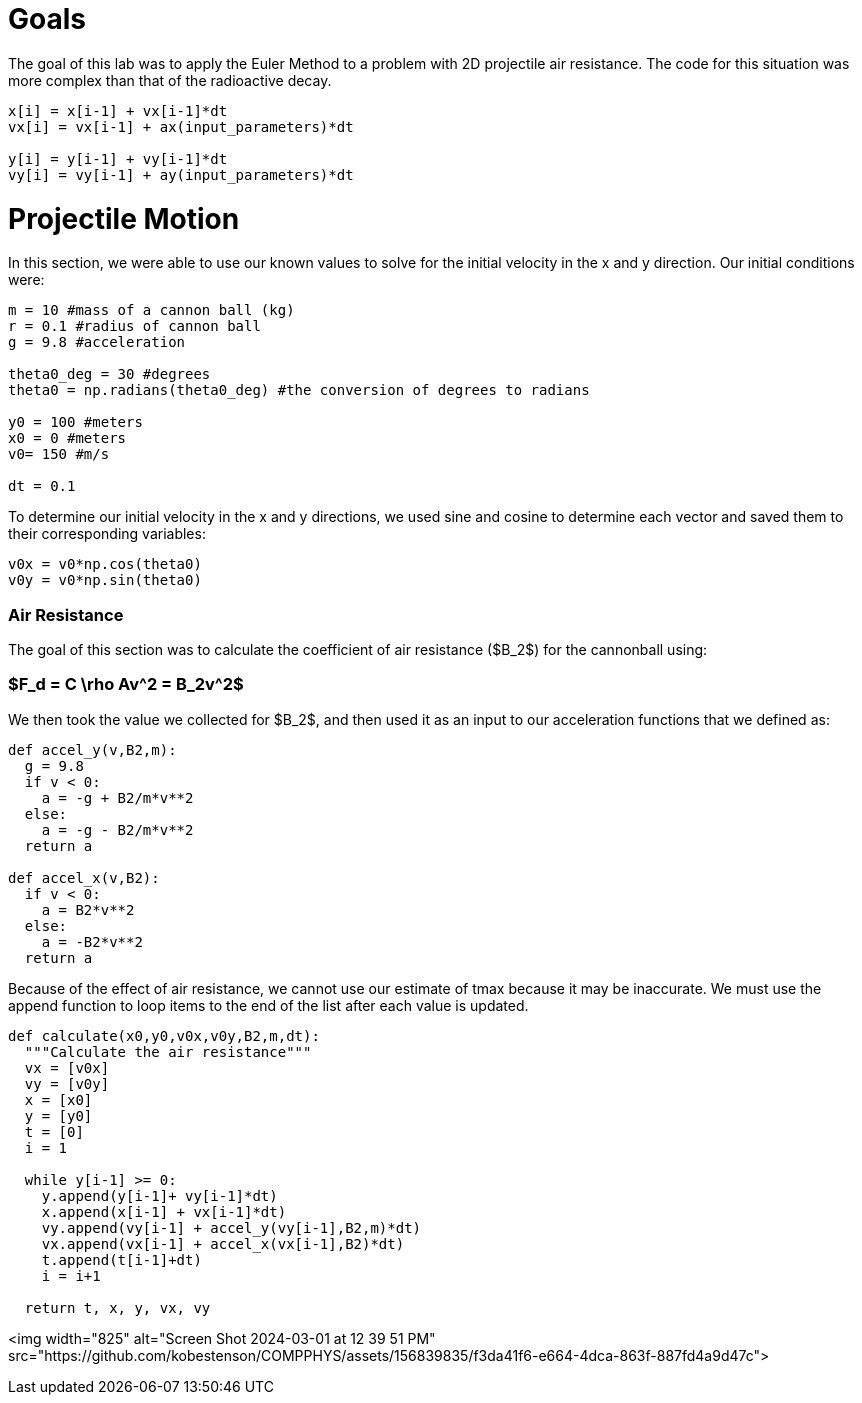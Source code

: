 # Goals

The goal of this lab was to apply the Euler Method to a problem with 2D projectile air resistance. The code for this situation was more complex than that of the radioactive decay.

```python
x[i] = x[i-1] + vx[i-1]*dt
vx[i] = vx[i-1] + ax(input_parameters)*dt

y[i] = y[i-1] + vy[i-1]*dt
vy[i] = vy[i-1] + ay(input_parameters)*dt
```

# Projectile Motion

In this section, we were able to use our known values to solve for the initial velocity in the x and y direction. Our initial conditions were:

```python
m = 10 #mass of a cannon ball (kg)
r = 0.1 #radius of cannon ball
g = 9.8 #acceleration

theta0_deg = 30 #degrees
theta0 = np.radians(theta0_deg) #the conversion of degrees to radians

y0 = 100 #meters
x0 = 0 #meters
v0= 150 #m/s

dt = 0.1
```
To determine our initial velocity in the x and y directions, we used sine and cosine to determine each vector and saved them to their corresponding variables:
```python
v0x = v0*np.cos(theta0)
v0y = v0*np.sin(theta0)
```

### Air Resistance

The goal of this section was to calculate the coefficient of air resistance ($B_2$) for the cannonball using:

### $F_d = C \rho Av^2 = B_2v^2$

We then took the value we collected for $B_2$, and then used it as an input to our acceleration functions that we defined as:

```python
def accel_y(v,B2,m):
  g = 9.8
  if v < 0:
    a = -g + B2/m*v**2
  else:
    a = -g - B2/m*v**2
  return a

def accel_x(v,B2):
  if v < 0:
    a = B2*v**2
  else:
    a = -B2*v**2
  return a
```

Because of the effect of air resistance, we cannot use our estimate of tmax because it may be inaccurate. We must use the append function to loop items to the end of the list after each value is updated.

```python
def calculate(x0,y0,v0x,v0y,B2,m,dt):
  """Calculate the air resistance"""
  vx = [v0x]
  vy = [v0y]
  x = [x0]
  y = [y0]
  t = [0]
  i = 1

  while y[i-1] >= 0:
    y.append(y[i-1]+ vy[i-1]*dt)
    x.append(x[i-1] + vx[i-1]*dt)
    vy.append(vy[i-1] + accel_y(vy[i-1],B2,m)*dt)
    vx.append(vx[i-1] + accel_x(vx[i-1],B2)*dt)
    t.append(t[i-1]+dt)
    i = i+1

  return t, x, y, vx, vy
```

<img width="825" alt="Screen Shot 2024-03-01 at 12 39 51 PM" src="https://github.com/kobestenson/COMPPHYS/assets/156839835/f3da41f6-e664-4dca-863f-887fd4a9d47c">
